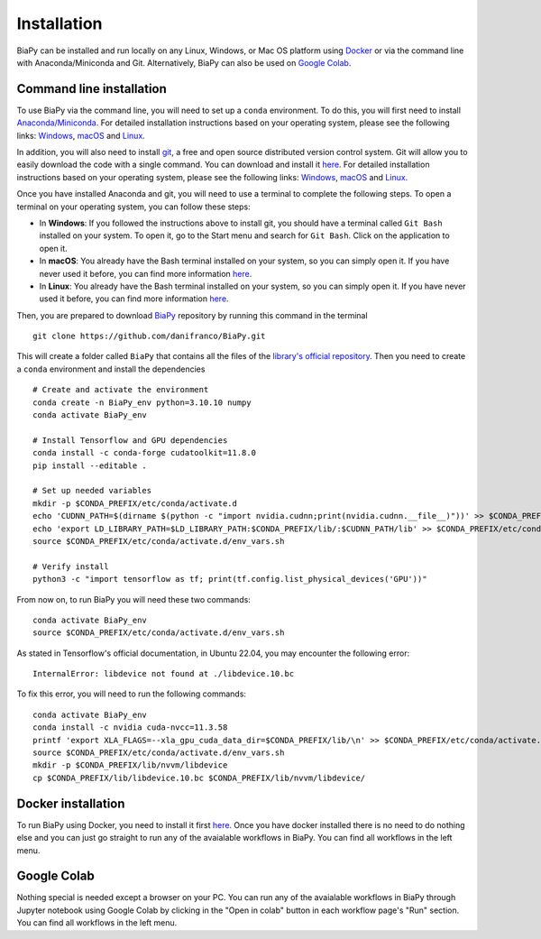 .. _installation:

Installation
------------

BiaPy can be installed and run locally on any Linux, Windows, or Mac OS platform using `Docker <https://www.docker.com/>`__ or via the command line with Anaconda/Miniconda and Git.  Alternatively, BiaPy can also be used on `Google Colab <https://colab.research.google.com/>`__.


.. _installation_command_line:

Command line installation
~~~~~~~~~~~~~~~~~~~~~~~~~

To use BiaPy via the command line, you will need to set up a ``conda`` environment. To do this, you will first need to install `Anaconda/Miniconda <https://www.anaconda.com/>`__. For detailed installation instructions based on your operating system, please see the following links: `Windows <https://docs.anaconda.com/anaconda/install/windows/>`__, `macOS <https://docs.anaconda.com/anaconda/install/mac-os/>`__ and `Linux <https://docs.anaconda.com/anaconda/install/linux/>`__. 

In addition, you will also need to install  `git <https://git-scm.com/>`__, a free and open source distributed version control system. Git will allow you to easily download the code with a single command. You can download and install it `here <https://git-scm.com/downloads>`__. For detailed installation instructions based on your operating system, please see the following links: `Windows <https://git-scm.com/download/win>`__, `macOS <https://git-scm.com/download/mac>`__ and `Linux <https://git-scm.com/download/linux>`__. 

Once you have installed Anaconda and git, you will need to use a terminal to complete the following steps. To open a terminal on your operating system, you can follow these steps:

* In **Windows**: If you followed the instructions above to install git, you should have a terminal called ``Git Bash`` installed on your system. To open it, go to the Start menu and search for ``Git Bash``. Click on the application to open it.
* In **macOS**: You already have the Bash terminal installed on your system, so you can simply open it. If you have never used it before, you can find more information `here <https://support.apple.com/en-ie/guide/terminal/apd5265185d-f365-44cb-8b09-71a064a42125/mac>`__.
* In **Linux**: You already have the Bash terminal installed on your system, so you can simply open it. If you have never used it before, you can find more information `here <https://www.geeksforgeeks.org/how-to-open-terminal-in-linux/>`__.

Then, you are prepared to download `BiaPy <https://github.com/danifranco/BiaPy>`__ repository by running this command in the terminal ::

    git clone https://github.com/danifranco/BiaPy.git

This will create a folder called ``BiaPy`` that contains all the files of the `library's official repository <https://github.com/danifranco/BiaPy>`__. Then you need to create a ``conda`` environment and install the dependencies ::
    
    # Create and activate the environment
    conda create -n BiaPy_env python=3.10.10 numpy
    conda activate BiaPy_env
        
    # Install Tensorflow and GPU dependencies    
    conda install -c conda-forge cudatoolkit=11.8.0
    pip install --editable . 

    # Set up needed variables 
    mkdir -p $CONDA_PREFIX/etc/conda/activate.d
    echo 'CUDNN_PATH=$(dirname $(python -c "import nvidia.cudnn;print(nvidia.cudnn.__file__)"))' >> $CONDA_PREFIX/etc/conda/activate.d/env_vars.sh
    echo 'export LD_LIBRARY_PATH=$LD_LIBRARY_PATH:$CONDA_PREFIX/lib/:$CUDNN_PATH/lib' >> $CONDA_PREFIX/etc/conda/activate.d/env_vars.sh
    source $CONDA_PREFIX/etc/conda/activate.d/env_vars.sh
    
    # Verify install
    python3 -c "import tensorflow as tf; print(tf.config.list_physical_devices('GPU'))"

From now on, to run BiaPy you will need these two commands: ::

    conda activate BiaPy_env
    source $CONDA_PREFIX/etc/conda/activate.d/env_vars.sh

As stated in Tensorflow's official documentation, in Ubuntu 22.04, you may encounter the following error: ::

    InternalError: libdevice not found at ./libdevice.10.bc
    
To fix this error, you will need to run the following commands: ::

    conda activate BiaPy_env
    conda install -c nvidia cuda-nvcc=11.3.58
    printf 'export XLA_FLAGS=--xla_gpu_cuda_data_dir=$CONDA_PREFIX/lib/\n' >> $CONDA_PREFIX/etc/conda/activate.d/env_vars.sh
    source $CONDA_PREFIX/etc/conda/activate.d/env_vars.sh
    mkdir -p $CONDA_PREFIX/lib/nvvm/libdevice
    cp $CONDA_PREFIX/lib/libdevice.10.bc $CONDA_PREFIX/lib/nvvm/libdevice/


Docker installation
~~~~~~~~~~~~~~~~~~~

To run BiaPy using Docker, you need to install it first `here <https://docs.docker.com/get-docker/>`__. Once you have docker installed there is no need to do nothing else and you can just go straight to run any of the avaialable workflows in BiaPy. You can find all workflows in the left menu. 

Google Colab
~~~~~~~~~~~~

Nothing special is needed except a browser on your PC. You can run any of the avaialable workflows in BiaPy through Jupyter notebook using Google Colab by clicking in the "Open in colab" button in each workflow page's "Run" section. You can find all workflows in the left menu. 

